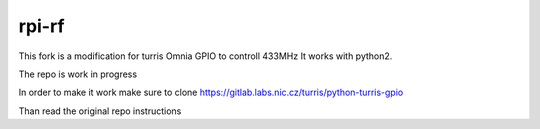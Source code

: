 rpi-rf
======
This fork is a modification for turris Omnia GPIO to controll 433MHz
It works with python2.

The repo is work in progress

In order to make it work make sure to clone
https://gitlab.labs.nic.cz/turris/python-turris-gpio

Than read the original repo instructions

